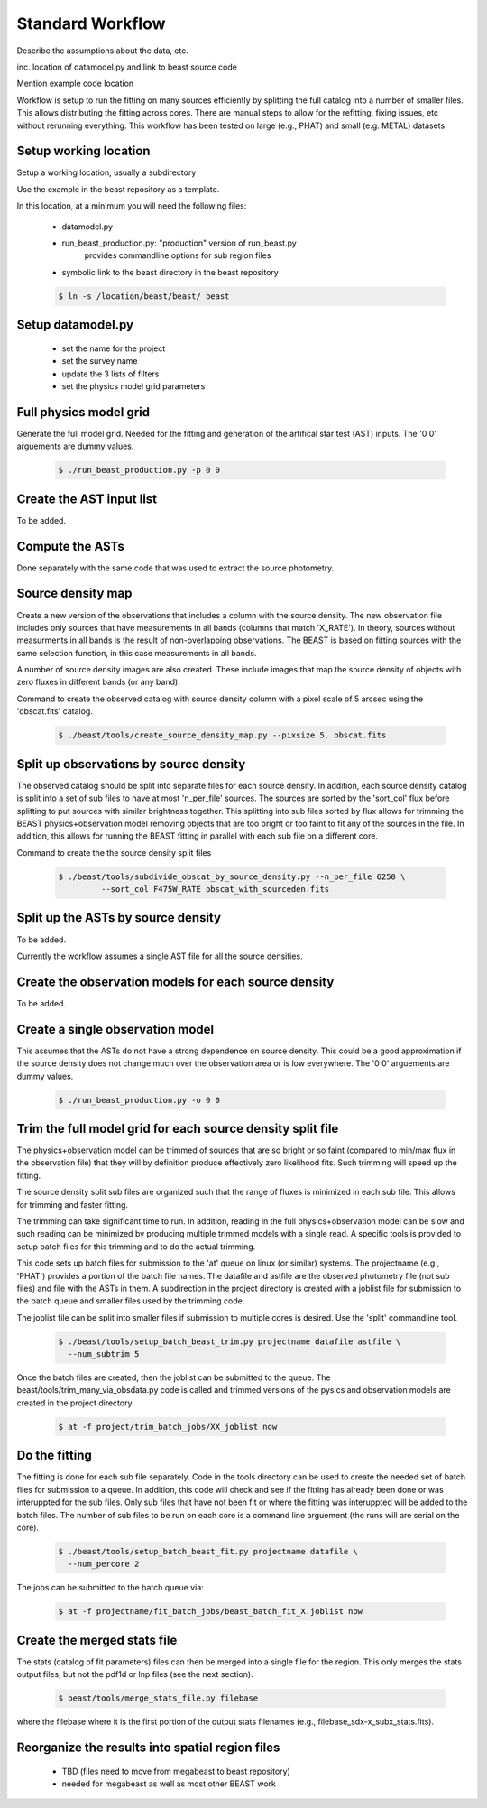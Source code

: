 
*****************
Standard Workflow
*****************

Describe the assumptions about the data, etc.

inc. location of datamodel.py and link to beast source code

Mention example code location

Workflow is setup to run the fitting on many sources efficiently by
splitting the full catalog into a number of smaller files.  This allows
distributing the fitting across cores.  There are manual steps to allow
for the refitting, fixing issues, etc without rerunning everything.  This
workflow has been tested on large (e.g., PHAT) and small (e.g. METAL)
datasets.

Setup working location
----------------------

Setup a working location, usually a subdirectory

Use the example in the beast repository as a template.

In this location, at a minimum you will need the following files:

  * datamodel.py
  * run_beast_production.py: "production" version of run_beast.py
        provides commandline options for sub region files
  * symbolic link to the beast directory in the beast repository

  .. code:: shell

     $ ln -s /location/beast/beast/ beast

Setup datamodel.py
------------------

  * set the name for the project
  * set the survey name
  * update the 3 lists of filters
  * set the physics model grid parameters

Full physics model grid
-----------------------

Generate the full model grid.  Needed for the fitting and generation of
the artifical star test (AST) inputs.  The '0 0' arguements are dummy values.

  .. code:: shell

     $ ./run_beast_production.py -p 0 0

Create the AST input list
-------------------------

To be added.

Compute the ASTs
----------------

Done separately with the same code that was used to extract the source
photometry. 
     
Source density map
------------------
  
Create a new version of the observations that includes a column with the
source density.  The new observation file includes only sources that have
measurements in all bands (columns that match 'X_RATE').  In theory, sources
without measurments in all bands is the result of non-overlapping observations.
The BEAST is based on fitting sources with the same selection function,
in this case measurements in all bands.

A number of source density images are also created.  These include images
that map the source density of objects with zero fluxes in different bands
(or any band).

Command to create the observed catalog with source density column with 
a pixel scale of 5 arcsec using the 'obscat.fits' catalog.

  .. code:: shell

     $ ./beast/tools/create_source_density_map.py --pixsize 5. obscat.fits
    
Split up observations by source density
---------------------------------------

The observed catalog should be split into separate files for each source 
density.  In addition, each source density catalog is split into a set of
sub files to have at most 'n_per_file' sources.  The sources are sorted by
the 'sort_col' flux before splitting to put sources with similar brightness
together.  This splitting into sub files sorted by flux allows for trimming 
the BEAST physics+observation model removing objects that are too bright 
or too faint to fit any of the sources in the file.  In addition, this 
allows for running the BEAST fitting in parallel with each sub file 
on a different core.

Command to create the the source density split files 

 .. code:: shell

    $ ./beast/tools/subdivide_obscat_by_source_density.py --n_per_file 6250 \
             --sort_col F475W_RATE obscat_with_sourceden.fits
    
Split up the ASTs by source density
-----------------------------------
  
To be added.

Currently the workflow assumes a single AST file for all the source densities.

Create the observation models for each source density
-----------------------------------------------------
  
To be added.

Create a single observation model
---------------------------------

This assumes that the ASTs do not have a strong dependence on source
density.  This could be a good approximation if the source density does
not change much over the observation area or is low everywhere.
The '0 0' arguements are dummy values.

  .. code:: shell

     $ ./run_beast_production.py -o 0 0
    
Trim the full model grid for each source density split file
-----------------------------------------------------------

The physics+observation model can be trimmed of sources that are so bright or
so faint (compared to min/max flux in the observation file) that they will
by definition produce effectively zero likelihood fits.  Such trimming will
speed up the fitting.

The source density split sub files are organized such that the range of
fluxes is minimized in each sub file.  This allows for trimming and faster
fitting.

The trimming can take significant time to run.  In addition, reading in the
full physics+observation model can be slow and such reading can be minimized
by producing multiple trimmed models with a single read.  A specific tools is
provided to setup batch files for this trimming and to do the actual
trimming.

This code sets up batch files for submission to the 'at' queue on linux
(or similar) systems.  The projectname (e.g., 'PHAT') provides a portion
of the batch file names.  The datafile and astfile are the observed photometry
file (not sub files) and file with the ASTs in them.  A subdirection in the
project directory is created with a joblist file for submission to the batch
queue and smaller files used by the trimming code.

The joblist file can be split into smaller files if submission to multiple
cores is desired.  Use the 'split' commandline tool.

  .. code:: shell

     $ ./beast/tools/setup_batch_beast_trim.py projectname datafile astfile \
       --num_subtrim 5

Once the batch files are created, then the joblist can be submitted to the
queue.  The beast/tools/trim_many_via_obsdata.py code is called and trimmed
versions of the pysics and observation models are created in the project
directory.

  .. code:: shell

     $ at -f project/trim_batch_jobs/XX_joblist now

Do the fitting
--------------

The fitting is done for each sub file separately.  Code in the tools directory
can be used to create the needed set of batch files for submission to a queue.
In addition, this code will check and see if the fitting has already been done
or was interuppted for the sub files.  Only sub files that have not been fit or
where the fitting was interuppted will be added to the batch files.  The number
of sub files to be run on each core is a command line arguement (the runs will
are serial on the core).

  .. code:: shell

     $ ./beast/tools/setup_batch_beast_fit.py projectname datafile \
       --num_percore 2

The jobs can be submitted to the batch queue via:

  .. code:: shell

     $ at -f projectname/fit_batch_jobs/beast_batch_fit_X.joblist now

Create the merged stats file
----------------------------

The stats (catalog of fit parameters) files can then be merged into a single
file for the region.  This only merges the stats output files, but not the
pdf1d or lnp files (see the next section).

  .. code:: shell

     $ beast/tools/merge_stats_file.py filebase

where the filebase where it is the first portion of the output stats filenames
(e.g., filebase_sdx-x_subx_stats.fits).
    
Reorganize the results into spatial region files
------------------------------------------------
  
  * TBD (files need to move from megabeast to beast repository)
  * needed for megabeast as well as most other BEAST work

